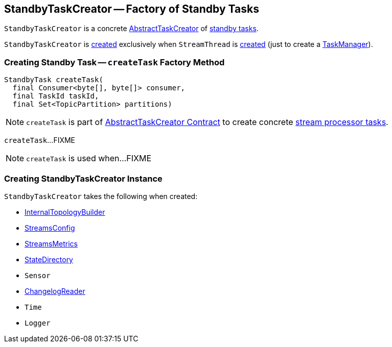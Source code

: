 == [[StandbyTaskCreator]] StandbyTaskCreator -- Factory of Standby Tasks

`StandbyTaskCreator` is a concrete <<kafka-streams-AbstractTaskCreator.adoc, AbstractTaskCreator>> of <<createTask, standby tasks>>.

`StandbyTaskCreator` is <<creating-instance, created>> exclusively when `StreamThread` is link:kafka-streams-StreamThread.adoc#create[created] (just to create a link:kafka-streams-TaskManager.adoc#standbyTaskCreator[TaskManager]).

=== [[createTask]] Creating Standby Task -- `createTask` Factory Method

[source, java]
----
StandbyTask createTask(
  final Consumer<byte[], byte[]> consumer,
  final TaskId taskId,
  final Set<TopicPartition> partitions)
----

NOTE: `createTask` is part of link:kafka-streams-AbstractTaskCreator.adoc#createTask[AbstractTaskCreator Contract] to create concrete link:kafka-streams-internals-AbstractTask.adoc[stream processor tasks].

`createTask`...FIXME

NOTE: `createTask` is used when...FIXME

=== [[creating-instance]] Creating StandbyTaskCreator Instance

`StandbyTaskCreator` takes the following when created:

* [[builder]] link:kafka-streams-internals-InternalTopologyBuilder.adoc[InternalTopologyBuilder]
* [[config]] link:kafka-streams-StreamsConfig.adoc[StreamsConfig]
* [[streamsMetrics]] link:kafka-streams-StreamsMetrics.adoc[StreamsMetrics]
* [[stateDirectory]] link:kafka-streams-internals-StateDirectory.adoc[StateDirectory]
* [[taskCreatedSensor]] `Sensor`
* [[storeChangelogReader]] <<kafka-streams-ChangelogReader.adoc#, ChangelogReader>>
* [[time]] `Time`
* [[log]] `Logger`
